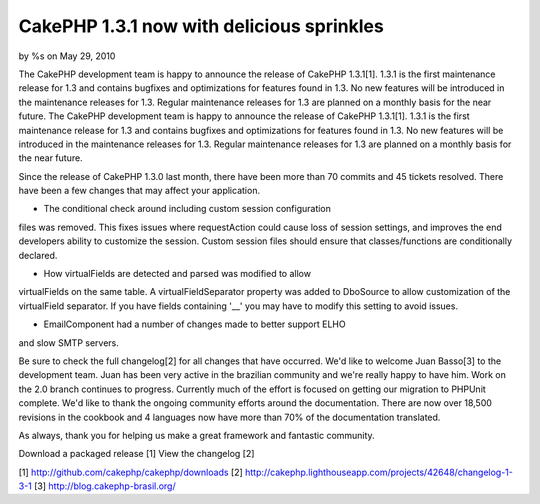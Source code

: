 CakePHP 1.3.1 now with delicious sprinkles
==========================================

by %s on May 29, 2010

The CakePHP development team is happy to announce the release of
CakePHP 1.3.1[1]. 1.3.1 is the first maintenance release for 1.3 and
contains bugfixes and optimizations for features found in 1.3. No new
features will be introduced in the maintenance releases for 1.3.
Regular maintenance releases for 1.3 are planned on a monthly basis
for the near future.
The CakePHP development team is happy to announce the release of
CakePHP 1.3.1[1]. 1.3.1 is the first maintenance release for 1.3 and
contains bugfixes and optimizations for features found in 1.3. No new
features will be introduced in the maintenance releases for 1.3.
Regular maintenance releases for 1.3 are planned on a monthly basis
for the near future.

Since the release of CakePHP 1.3.0 last month, there have been more
than 70 commits and 45 tickets resolved. There have been a few changes
that may affect your application.

- The conditional check around including custom session configuration
files was removed. This fixes issues where requestAction could cause
loss of session settings, and improves the end developers ability to
customize the session. Custom session files should ensure that
classes/functions are conditionally declared.

- How virtualFields are detected and parsed was modified to allow
virtualFields on the same table. A virtualFieldSeparator property was
added to DboSource to allow customization of the virtualField
separator. If you have fields containing '__' you may have to modify
this setting to avoid issues.

- EmailComponent had a number of changes made to better support ELHO
and slow SMTP servers.

Be sure to check the full changelog[2] for all changes that have
occurred. We'd like to welcome Juan Basso[3] to the development team.
Juan has been very active in the brazilian community and we're really
happy to have him. Work on the 2.0 branch continues to progress.
Currently much of the effort is focused on getting our migration to
PHPUnit complete. We'd like to thank the ongoing community efforts
around the documentation. There are now over 18,500 revisions in the
cookbook and 4 languages now have more than 70% of the documentation
translated.

As always, thank you for helping us make a great framework and
fantastic community.

Download a packaged release [1]
View the changelog [2]

[1] `http://github.com/cakephp/cakephp/downloads`_
[2] `http://cakephp.lighthouseapp.com/projects/42648/changelog-1-3-1`_
[3] `http://blog.cakephp-brasil.org/`_

.. _http://blog.cakephp-brasil.org/: http://blog.cakephp-brasil.org/
.. _http://github.com/cakephp/cakephp/downloads: http://github.com/cakephp/cakephp/downloads
.. _http://cakephp.lighthouseapp.com/projects/42648/changelog-1-3-1: http://cakephp.lighthouseapp.com/projects/42648/changelog-1-3-1
.. meta::
    :title: CakePHP 1.3.1 now with delicious sprinkles
    :description: CakePHP Article related to release,CakePHP,news,News
    :keywords: release,CakePHP,news,News
    :copyright: Copyright 2010 
    :category: news


